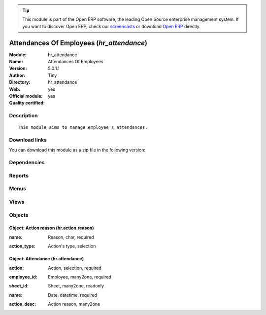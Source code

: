 
.. i18n: .. module:: hr_attendance
.. i18n:     :synopsis: Attendances Of Employees (Official, Quality Certified)
.. i18n:     :noindex:
.. i18n: .. 

.. module:: hr_attendance
    :synopsis: Attendances Of Employees (Official, Quality Certified)
    :noindex:
.. 

.. i18n: .. raw:: html
.. i18n: 
.. i18n:       <br />
.. i18n:     <link rel="stylesheet" href="../_static/hide_objects_in_sidebar.css" type="text/css" />

.. raw:: html

      <br />
    <link rel="stylesheet" href="../_static/hide_objects_in_sidebar.css" type="text/css" />

.. i18n: .. tip:: This module is part of the Open ERP software, the leading Open Source 
.. i18n:   enterprise management system. If you want to discover Open ERP, check our 
.. i18n:   `screencasts <http://openerp.tv>`_ or download 
.. i18n:   `Open ERP <http://openerp.com>`_ directly.

.. tip:: This module is part of the Open ERP software, the leading Open Source 
  enterprise management system. If you want to discover Open ERP, check our 
  `screencasts <http://openerp.tv>`_ or download 
  `Open ERP <http://openerp.com>`_ directly.

.. i18n: .. raw:: html
.. i18n: 
.. i18n:     <div class="js-kit-rating" title="" permalink="" standalone="yes" path="/hr_attendance"></div>
.. i18n:     <script src="http://js-kit.com/ratings.js"></script>

.. raw:: html

    <div class="js-kit-rating" title="" permalink="" standalone="yes" path="/hr_attendance"></div>
    <script src="http://js-kit.com/ratings.js"></script>

.. i18n: Attendances Of Employees (*hr_attendance*)
.. i18n: ==========================================
.. i18n: :Module: hr_attendance
.. i18n: :Name: Attendances Of Employees
.. i18n: :Version: 5.0.1.1
.. i18n: :Author: Tiny
.. i18n: :Directory: hr_attendance
.. i18n: :Web: 
.. i18n: :Official module: yes
.. i18n: :Quality certified: yes

Attendances Of Employees (*hr_attendance*)
==========================================
:Module: hr_attendance
:Name: Attendances Of Employees
:Version: 5.0.1.1
:Author: Tiny
:Directory: hr_attendance
:Web: 
:Official module: yes
:Quality certified: yes

.. i18n: Description
.. i18n: -----------

Description
-----------

.. i18n: ::
.. i18n: 
.. i18n:   This module aims to manage employee's attendances.

::

  This module aims to manage employee's attendances.

.. i18n: Download links
.. i18n: --------------

Download links
--------------

.. i18n: You can download this module as a zip file in the following version:

You can download this module as a zip file in the following version:

.. i18n:   * `5.0 <http://www.openerp.com/download/modules/5.0/hr_attendance.zip>`_
.. i18n:   * `trunk <http://www.openerp.com/download/modules/trunk/hr_attendance.zip>`_

  * `5.0 <http://www.openerp.com/download/modules/5.0/hr_attendance.zip>`_
  * `trunk <http://www.openerp.com/download/modules/trunk/hr_attendance.zip>`_

.. i18n: Dependencies
.. i18n: ------------

Dependencies
------------

.. i18n:  * :mod:`base`
.. i18n:  * :mod:`hr`

 * :mod:`base`
 * :mod:`hr`

.. i18n: Reports
.. i18n: -------

Reports
-------

.. i18n:  * Attendance Error Report

 * Attendance Error Report

.. i18n: Menus
.. i18n: -------

Menus
-------

.. i18n:  * Human Resources/Attendances
.. i18n:  * Human Resources/Attendances/Attendances
.. i18n:  * Human Resources/Configuration/Attendance Reasons
.. i18n:  * Human Resources/Attendances/Sign in / Sign out

 * Human Resources/Attendances
 * Human Resources/Attendances/Attendances
 * Human Resources/Configuration/Attendance Reasons
 * Human Resources/Attendances/Sign in / Sign out

.. i18n: Views
.. i18n: -----

Views
-----

.. i18n:  * hr.attendance.form (form)
.. i18n:  * hr.attendance.tree (tree)
.. i18n:  * hr.attendance.tree (tree)
.. i18n:  * hr.action.reason.form (form)
.. i18n:  * hr.action.reason.tree (tree)
.. i18n:  * \* INHERIT hr.employee.form1 (form)

 * hr.attendance.form (form)
 * hr.attendance.tree (tree)
 * hr.attendance.tree (tree)
 * hr.action.reason.form (form)
 * hr.action.reason.tree (tree)
 * \* INHERIT hr.employee.form1 (form)

.. i18n: Objects
.. i18n: -------

Objects
-------

.. i18n: Object: Action reason (hr.action.reason)
.. i18n: ########################################

Object: Action reason (hr.action.reason)
########################################

.. i18n: :name: Reason, char, required

:name: Reason, char, required

.. i18n: :action_type: Action's type, selection

:action_type: Action's type, selection

.. i18n: Object: Attendance (hr.attendance)
.. i18n: ##################################

Object: Attendance (hr.attendance)
##################################

.. i18n: :action: Action, selection, required

:action: Action, selection, required

.. i18n: :employee_id: Employee, many2one, required

:employee_id: Employee, many2one, required

.. i18n: :sheet_id: Sheet, many2one, readonly

:sheet_id: Sheet, many2one, readonly

.. i18n: :name: Date, datetime, required

:name: Date, datetime, required

.. i18n: :action_desc: Action reason, many2one

:action_desc: Action reason, many2one
